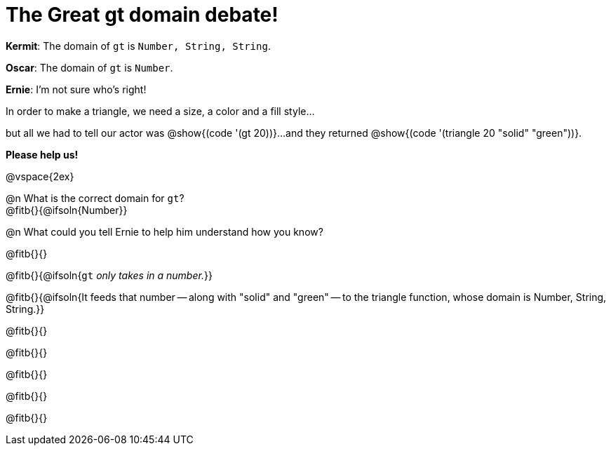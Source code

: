 = The Great gt domain debate!

[.indentedpara]
--
*Kermit*: The domain of `gt` is `Number, String, String`.

*Oscar*: The domain of `gt` is `Number`.

*Ernie*: I'm not sure who's right! 

[.indentedpara]
In order to make a triangle, we need a size, a color and a fill style... 

[.indentedpara]
but all we had to tell our actor was @show{(code '(gt 20))}...and they returned @show{(code '(triangle 20 "solid" "green"))}.

*Please help us!*
--

@vspace{2ex}



@n What is the correct domain for `gt`? +
@fitb{}{@ifsoln{Number}}

@n What could you tell Ernie to help him understand how you know?

@fitb{}{}

@fitb{}{@ifsoln{`gt` _only takes in a number._}}

@fitb{}{@ifsoln{It feeds that number -- along with "solid" and "green" -- to the triangle function, whose domain is Number, String, String.}}

@fitb{}{}

@fitb{}{}

@fitb{}{}

@fitb{}{}

@fitb{}{}
